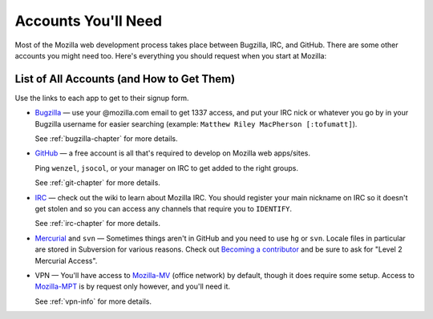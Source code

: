 .. index:: accounts

Accounts You'll Need
====================

Most of the Mozilla web development process takes place between Bugzilla,
IRC, and GitHub. There are some other accounts you might need too. Here's
everything you should request when you start at Mozilla:

List of All Accounts (and How to Get Them)
------------------------------------------

Use the links to each app to get to their signup form.

* `Bugzilla`_ — use your @mozilla.com email to get 1337 access, and
  put your IRC nick or whatever you go by in your Bugzilla username
  for easier searching (example: ``Matthew Riley MacPherson
  [:tofumatt]``).

  See :ref:`bugzilla-chapter` for more details.

* `GitHub`_ — a free account is all that's required to develop on Mozilla web
  apps/sites.

  Ping ``wenzel``, ``jsocol``, or your manager on IRC to get added to the right groups.

  See :ref:`git-chapter` for more details.

* IRC_ — check out the wiki to learn about Mozilla IRC. You should
  register your main nickname on IRC so it doesn't get stolen and so
  you can access any channels that require you to ``IDENTIFY``.

  See :ref:`irc-chapter` for more details.

* Mercurial_ and ``svn`` — Sometimes things aren't in GitHub and you need to
  use ``hg`` or ``svn``. Locale files in particular are stored in Subversion
  for various reasons. Check out `Becoming a contributor`_ and be sure to ask
  for "Level 2 Mercurial Access".

* VPN — You'll have access to Mozilla-MV_ (office network) by default, though
  it does require some setup. Access to Mozilla-MPT_ is by request only however,
  and you'll need it.

  See :ref:`vpn-info` for more details.

.. _Mozilla-MPT: https://intranet.mozilla.org/IT_MPT-RemoteAccess
.. _Mozilla-MV: https://intranet.mozilla.org/JumpHost
.. _`Becoming a contributor`: http://www.mozilla.org/hacking/committer/
.. _Bugzilla: https://bugzilla.mozilla.org/createaccount.cgi
.. _GitHub: https://github.com/signup/free
.. _IRC: https://wiki.mozilla.org/IRC
.. _Mercurial: https://developer.mozilla.org/en/Mercurial_FAQ
